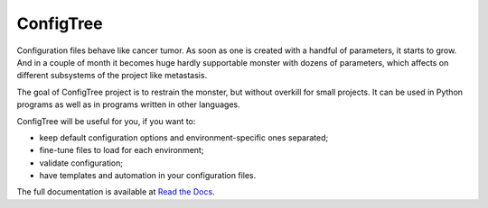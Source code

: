 
ConfigTree
==========

Configuration files behave like cancer tumor.  As soon as one is created with a
handful of parameters, it starts to grow.  And in a couple of month it becomes
huge hardly supportable monster with dozens of parameters, which affects on
different subsystems of the project like metastasis.

The goal of ConfigTree project is to restrain the monster, but without
overkill for small projects.  It can be used in Python programs as well as in
programs written in other languages.

ConfigTree will be useful for you, if you want to:

*   keep default configuration options and environment-specific ones
    separated;
*   fine-tune files to load for each environment;
*   validate configuration;
*   have templates and automation in your configuration files.

The full documentation is available at `Read the Docs`_.

.. _Read the Docs: http://configtree.readthedocs.org/en/latest/
